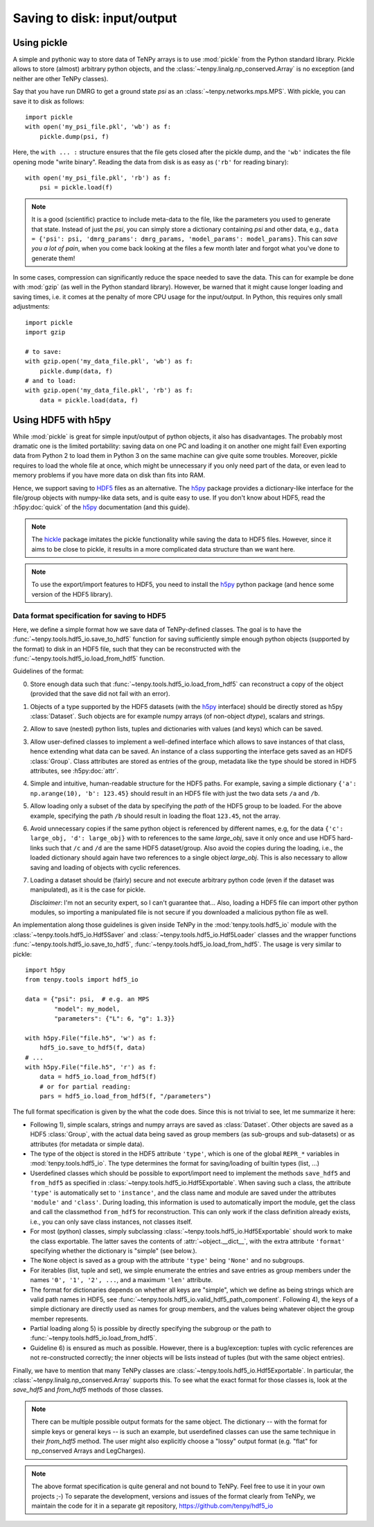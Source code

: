 Saving to disk: input/output
============================

.. This file is maintained in the repository https://github.com/tenpy/hdf5_io.git
.. It can be read online at https://tenpy.readthedocs.io/en/latest/intro/input_output.html

Using pickle
------------

A simple and pythonic way to store data of TeNPy arrays is to use :mod:`pickle` from the Python standard library.
Pickle allows to store (almost) arbitrary python objects,
and the :class:`~tenpy.linalg.np_conserved.Array` is no exception (and neither are other TeNPy classes).

Say that you have run DMRG to get a ground state `psi` as an :class:`~tenpy.networks.mps.MPS`.
With pickle, you can save it to disk as follows::

    import pickle
    with open('my_psi_file.pkl', 'wb') as f:
        pickle.dump(psi, f)

Here, the ``with ... :`` structure ensures that the file gets closed after the pickle dump, and the ``'wb'`` indicates
the file opening mode "write binary".
Reading the data from disk is as easy as (``'rb'`` for reading binary)::

    with open('my_psi_file.pkl', 'rb') as f:
        psi = pickle.load(f)

.. note ::
    It is a good (scientific) practice to include meta-data to the file, like the parameters you used to generate that state.
    Instead of just the `psi`, you can simply store a dictionary containing `psi` and other data, e.g., 
    ``data = {'psi': psi, 'dmrg_params': dmrg_params, 'model_params': model_params}``.
    This can *save you a lot of pain*, when you come back looking at the files a few month later and forgot what you've done to generate them!

In some cases, compression can significantly reduce the space needed to save the data.
This can for example be done with :mod:`gzip` (as well in the Python standard library).
However, be warned that it might cause longer loading and saving times, i.e. it comes at the penalty of more CPU usage for the input/output.
In Python, this requires only small adjustments::

    import pickle
    import gzip

    # to save:
    with gzip.open('my_data_file.pkl', 'wb') as f:
        pickle.dump(data, f)
    # and to load:
    with gzip.open('my_data_file.pkl', 'rb') as f:
        data = pickle.load(data, f)


Using HDF5 with h5py
--------------------

While :mod:`pickle` is great for simple input/output of python objects, it also has disadvantages. The probably most
dramatic one is the limited portability: saving data on one PC and loading it on another one might fail!
Even exporting data from Python 2 to load them in Python 3 on the same machine can give quite some troubles.
Moreover, pickle requires to load the whole file at once, which might be unnecessary if you only need part of the data,
or even lead to memory problems if you have more data on disk than fits into RAM.

Hence, we support saving to `HDF5 <https://portal.hdfgroup.org/display/HDF5/HDF5>`_ files as an alternative.
The `h5py <http://docs.h5py.org>`_ package provides a dictionary-like interface for the file/group objects with
numpy-like data sets, and is quite easy to use. 
If you don't know about HDF5, read the :h5py:doc:`quick` of the `h5py`_ documentation (and this guide).

.. note ::
    The `hickle <https://github.com/telegraphic/hickle>`_ package imitates the pickle functionality 
    while saving the data to HDF5 files.
    However, since it aims to be close to pickle, it results in a more complicated data structure than we want here.

.. note ::
    To use the export/import features to HDF5, you need to install the `h5py`_ python package 
    (and hence some version of the HDF5 library).

Data format specification for saving to HDF5
^^^^^^^^^^^^^^^^^^^^^^^^^^^^^^^^^^^^^^^^^^^^

Here, we define a simple format how we save data of TeNPy-defined classes.
The goal is to have the :func:`~tenpy.tools.hdf5_io.save_to_hdf5` function for saving sufficiently simple enough python
objects (supported by the format) to disk in an HDF5 file, such that they can be reconstructed with the :func:`~tenpy.tools.hdf5_io.load_from_hdf5` function.

Guidelines of the format:

0. Store enough data such that :func:`~tenpy.tools.hdf5_io.load_from_hdf5` can reconstruct a copy of the object
   (provided that the save did not fail with an error).
1. Objects of a type supported by the HDF5 datasets (with the `h5py`_ interface) should be directly stored as h5py :class:`Dataset`.
   Such objects are for example numpy arrays (of non-object `dtype`), scalars and strings.
2. Allow to save (nested) python lists, tuples and dictionaries with values (and keys) which can be saved.
3. Allow user-defined classes to implement a well-defined interface which allows to save instances of that class, hence extending what data can be saved.
   An instance of a class supporting the interface gets saved as an HDF5 :class:`Group`.
   Class attributes are stored as entries of the group, metadata like the type should be stored in HDF5 attributes, see :h5py:doc:`attr`.
4. Simple and intuitive, human-readable structure for the HDF5 paths.
   For example, saving a simple dictionary ``{'a': np.arange(10), 'b': 123.45}`` should result in an
   HDF5 file with just the two data sets ``/a`` and ``/b``. 
5. Allow loading only a subset of the data by specifying the `path` of the HDF5 group to be loaded.
   For the above example, specifying the path ``/b`` should result in loading the float ``123.45``, not the array.
6. Avoid unnecessary copies if the same python object is referenced by different names, e.g,
   for the data ``{'c': large_obj, 'd': large_obj}`` with to references to the same `large_obj`, save it only once and use HDF5 hard-links
   such that ``/c`` and ``/d`` are the same HDF5 dataset/group.
   Also avoid the copies during the loading, i.e., the loaded dictionary should again have two references to a single object `large_obj`.
   This is also necessary to allow saving and loading of objects with cyclic references.
7. Loading a dataset should be (fairly) secure and not execute arbitrary python code (even if the dataset was manipulated),
   as it is the case for pickle.

   *Disclaimer*: I'm not an security expert, so I can't guarantee that...
   Also, loading a HDF5 file can import other python modules, so importing
   a manipulated file is not secure if you downloaded a malicious python file as well.

An implementation along those guidelines is given inside TeNPy in the :mod:`tenpy.tools.hdf5_io` module with the
:class:`~tenpy.tools.hdf5_io.Hdf5Saver` and :class:`~tenpy.tools.hdf5_io.Hdf5Loader` classes
and the wrapper functions :func:`~tenpy.tools.hdf5_io.save_to_hdf5`, :func:`~tenpy.tools.hdf5_io.load_from_hdf5`.
The usage is very similar to pickle::

    import h5py
    from tenpy.tools import hdf5_io

    data = {"psi": psi,  # e.g. an MPS
            "model": my_model,
            "parameters": {"L": 6, "g": 1.3}}

    with h5py.File("file.h5", 'w') as f:
        hdf5_io.save_to_hdf5(f, data)
    # ...
    with h5py.File("file.h5", 'r') as f:
        data = hdf5_io.load_from_hdf5(f)
        # or for partial reading:
        pars = hdf5_io.load_from_hdf5(f, "/parameters")

The full format specification is given by the what the code does. Since this is not trivial to see, let me summarize it here:

- Following 1), simple scalars, strings and numpy arrays are saved as :class:`Dataset`. 
  Other objects are saved as a HDF5 :class:`Group`, with the actual data being saved as group members (as sub-groups and
  sub-datasets) or as attributes (for metadata or simple data).
- The type of the object is stored in the HDF5 attribute ``'type'``, which is one of the global ``REPR_*`` variables in
  :mod:`tenpy.tools.hdf5_io`. The type determines the format for saving/loading of builtin types (list, ...)
- Userdefined classes which should be possible to export/import need to implement the methods ``save_hdf5`` and ``from_hdf5``
  as specified in :class:`~tenpy.tools.hdf5_io.Hdf5Exportable`.
  When saving such a class, the attribute ``'type'`` is automatically set to ``'instance'``, and the class name and
  module are saved under the attributes ``'module'`` and ``'class'``. During loading, this information is used to 
  automatically import the module, get the class and call the classmethod ``from_hdf5`` for reconstruction.
  This can only work if the class definition already exists, i.e., you can only save class instances, not classes itself.
- For most (python) classes, simply subclassing :class:`~tenpy.tools.hdf5_io.Hdf5Exportable` should work to make the class exportable.
  The latter saves the contents of :attr:`~object.__dict__`, with the extra attribute ``'format'`` specifying 
  whether the dictionary is "simple" (see below.).
- The ``None`` object is saved as a group with the attribute ``'type'`` being ``'None'`` and no subgroups.
- For iterables (list, tuple and set), we simple enumerate the entries and save entries as group members under the
  names ``'0', '1', '2', ...``, and a maximum ``'len'`` attribute.
- The format for dictionaries depends on whether all keys are "simple", which we define as being strings which are valid
  path names in HDF5, see :func:`~tenpy.tools.hdf5_io.valid_hdf5_path_component`. 
  Following 4), the keys of a simple dictionary are directly used as names for group members, 
  and the values being whatever object the group member represents.
- Partial loading along 5) is possible by directly specifying the subgroup or the path to :func:`~tenpy.tools.hdf5_io.load_from_hdf5`.
- Guideline 6) is ensured as much as possible. However, there is a bug/exception: 
  tuples with cyclic references are not re-constructed correctly; the inner objects will be lists instead of tuples
  (but with the same object entries).

Finally, we have to mention that many TeNPy classes are :class:`~tenpy.tools.hdf5_io.Hdf5Exportable`.
In particular, the :class:`~tenpy.linalg.np_conserved.Array` supports this. 
To see what the exact format for those classes is, look at the `save_hdf5` and `from_hdf5` methods of those classes.

.. note ::
    There can be multiple possible output formats for the same object.
    The dictionary -- with the format for simple keys or general keys -- is such an example, 
    but userdefined classes can use the same technique in their `from_hdf5` method.
    The user might also explicitly choose a "lossy" output format (e.g. "flat" for np_conserved Arrays and LegCharges).

.. note ::
    The above format specification is quite general and not bound to TeNPy. Feel free to use it in your own projects ;-)
    To separate the development, versions and issues of the format clearly from TeNPy, we maintain the code for it in a separate git repository,
    https://github.com/tenpy/hdf5_io
